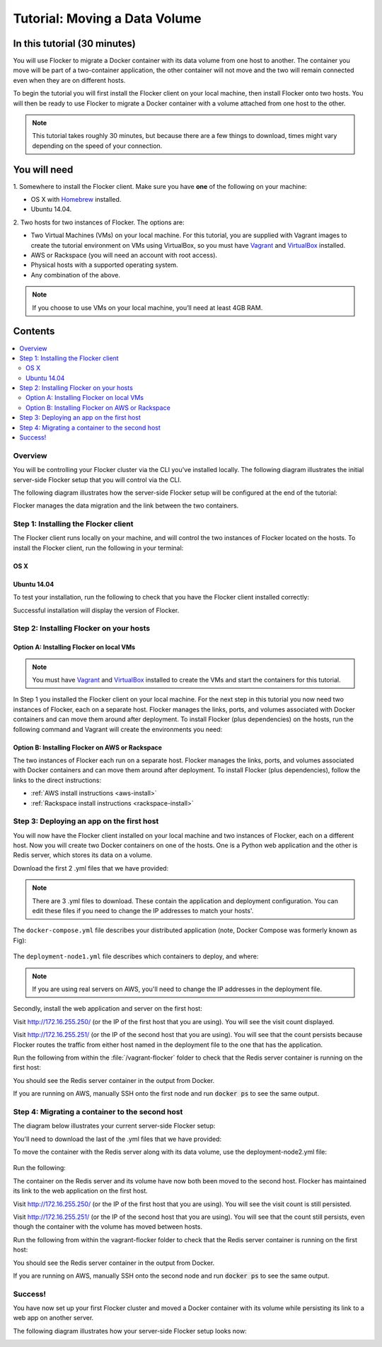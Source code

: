 .. _tutorial-moving-a-data-volume:

==============================
Tutorial: Moving a Data Volume
==============================

In this tutorial (30 minutes)
-----------------------------

You will use Flocker to migrate a Docker container with its data volume from one host to another.
The container you move will be part of a two-container application, the other container will not move and the two will remain connected even when they are on different hosts.

To begin the tutorial you will first install the Flocker client on your local machine, then install Flocker onto two hosts.
You will then be ready to use Flocker to migrate a Docker container with a volume attached from one host to the other.

.. note:: This tutorial takes roughly 30 minutes, but because there are a few things to download, times might vary depending on the speed of your connection.

You will need
-------------

1. Somewhere to install the Flocker client.
Make sure you have **one** of the following on your machine:

- OS X with `Homebrew <http://brew.sh/>`_ installed.
- Ubuntu 14.04.

2. Two hosts for two instances of Flocker.
The options are:

- Two Virtual Machines (VMs) on your local machine. For this tutorial, you are supplied with Vagrant images to create the tutorial environment on VMs using VirtualBox, so you must have `Vagrant <https://www.vagrantup.com/>`_ and `VirtualBox <https://www.virtualbox.org/>`_ installed.
- AWS or Rackspace (you will need an account with root access).
- Physical hosts with a supported operating system.
- Any combination of the above.

.. note:: If you choose to use VMs on your local machine, you’ll need at least 4GB RAM.

Contents
--------

.. contents:: 
	:local:
	:depth: 2
	
Overview
^^^^^^^^

You will be controlling your Flocker cluster via the CLI you've installed locally.
The following diagram illustrates the initial server-side Flocker setup that you will control via the CLI.

.. image:: images/try-flocker-tutorial-initial-setup.svg
   :width: 75 %
   :alt: In the initial server-side Flocker setup there are two servers, one of which has two Docker containers running; one container is a running a web application, the other has a Redis database with a volume.
   :align: center

The following diagram illustrates how the server-side Flocker setup will be configured at the end of the tutorial:

.. image:: images/try-flocker-tutorial-final-setup.svg
   :width: 75 %
   :alt: Following the completion of this tutorial the server-side Flocker setup will be configured with the web application still running within a container on the first server, while the Redis server with a volume is running on the second server.
   :align: center

Flocker manages the data migration and the link between the two containers.

.. To find out more about how Flocker manages migration of containers with volumes, see *add link here* 

Step 1: Installing the Flocker client
^^^^^^^^^^^^^^^^^^^^^^^^^^^^^^^^^^^^^

The Flocker client runs locally on your machine, and will control the two instances of Flocker located on the hosts.
To install the Flocker client, run the following in your terminal:

OS X
****
.. task:: test_homebrew flocker-|latest-installable|
   :prompt: you@laptop:~$

Ubuntu 14.04
************
.. task:: install_cli ubuntu-14.04
   :prompt: you@laptop:~$

To test your installation, run the following to check that you have the Flocker client installed correctly:

.. prompt:: bash [you@laptop:~$]

   flocker-deploy --version
   
Successful installation will display the version of Flocker.

Step 2: Installing Flocker on your hosts
^^^^^^^^^^^^^^^^^^^^^^^^^^^^^^^^^^^^^^^^
Option A: Installing Flocker on local VMs
*****************************************

.. note:: You must have `Vagrant <https://www.vagrantup.com/>`_ and `VirtualBox <https://www.virtualbox.org/>`_  installed to create the VMs and start the containers for this tutorial.

In Step 1 you installed the Flocker client on your local machine.
For the next step in this tutorial you now need two instances of Flocker, each on a separate host.
Flocker manages the links, ports, and volumes associated with Docker containers and can move them around after deployment.
To install Flocker (plus dependencies) on the hosts, run the following command and Vagrant will create the environments you need:

.. version-code-block:: console

   you@laptop:~$ curl -O https://docs.clusterhq.com/en/|latest-installable|/_downloads/Vagrantfile && \
   curl -O https://docs.clusterhq.com/en/|latest-installable|/_downloads/cluster.crt && \
   curl -O https://docs.clusterhq.com/en/|latest-installable|/_downloads/user.crt && \
   curl -O https://docs.clusterhq.com/en/|latest-installable|/_downloads/user.key && \
   vagrant up && \
   [ -e "${SSH_AUTH_SOCK}" ] || eval $(ssh-agent) && \
   ssh-add ~/.vagrant.d/insecure_private_key

Option B: Installing Flocker on AWS or Rackspace
************************************************

The two instances of Flocker each run on a separate host.
Flocker manages the links, ports, and volumes associated with Docker containers and can move them around after deployment.
To install Flocker (plus dependencies), follow the links to the direct instructions:

- :ref:`AWS install instructions <aws-install>`
- :ref:`Rackspace install instructions <rackspace-install>`

Step 3: Deploying an app on the first host
^^^^^^^^^^^^^^^^^^^^^^^^^^^^^^^^^^^^^^^^^^

You will now have the Flocker client installed on your local machine and two instances of Flocker, each on a different host.
Now you will create two Docker containers on one of the hosts.
One is a Python web application and the other is Redis server, which stores its data on a volume.

Download the first 2 .yml files that we have provided:

.. version-code-block:: console

	you@laptop:~$ curl -O https://docs.clusterhq.com/en/|latest-installable|/_downloads/docker-compose.yml
	you@laptop:~$ curl -O https://docs.clusterhq.com/en/|latest-installable|/_downloads/deployment-node1.yml

.. note:: There are 3 .yml files to download. These contain the application and deployment configuration. You can edit these files if you need to change the IP addresses to match your hosts'.

The ``docker-compose.yml`` file describes your distributed application (note, Docker Compose was formerly known as Fig):

    .. literalinclude:: docker-compose.yml
       :language: yaml

The ``deployment-node1.yml`` file describes which containers to deploy, and where:

    .. literalinclude:: deployment-node1.yml
       :language: yaml

.. note:: If you are using real servers on AWS, you'll need to change the IP addresses in the deployment file.

Secondly, install the web application and server on the first host:

.. prompt:: bash [you@laptop:~$]

	flocker-deploy 172.16.255.250 deployment-node1.yml fig.yml

Visit http://172.16.255.250/ (or the IP of the first host that you are using). You will see the visit count displayed.

Visit http://172.16.255.251/ (or the IP of the second host that you are using).
You will see that the count persists because Flocker routes the traffic from either host named in the deployment file to the one that has the application.

Run the following from within the :file:`/vagrant-flocker` folder to check that the Redis server container is running on the first host:

.. prompt:: bash [you@laptop:~$]
   
   cd vagrant-flocker
   vagrant ssh node1 -c "docker ps" 
     
You should see the Redis server container in the output from Docker.
   
If you are running on AWS, manually SSH onto the first node and run :code:`docker ps` to see the same output.

Step 4: Migrating a container to the second host
^^^^^^^^^^^^^^^^^^^^^^^^^^^^^^^^^^^^^^^^^^^^^^^^

The diagram below illustrates your current server-side Flocker setup:

.. image:: images/try-flocker-tutorial-initial-setup.svg
   :width: 75 %
   :alt: In the server-side Flocker setup there are two servers, one of which has two Docker containers running; one container is a running a web application, the other has a Redis database with a volume.
   :align: center

You'll need to download the last of the .yml files that we have provided:

.. version-code-block:: console

	you@laptop:~$ curl -O https://docs.clusterhq.com/en/|latest-installable|/_downloads/deployment-node2.yml

To move the container with the Redis server along with its data volume, use the deployment-node2.yml file:

    .. literalinclude:: deployment-node2.yml
       :language: yaml

Run the following:

.. prompt:: bash [you@laptop:~$]

	flocker-deploy 172.16.255.250 deployment-node2.yml fig.yml
	
The container on the Redis server and its volume have now both been moved to the second host.
Flocker has maintained its link to the web application on the first host.

Visit http://172.16.255.250/ (or the IP of the first host that you are using).
You will see the visit count is still persisted.

Visit http://172.16.255.251/ (or the IP of the second host that you are using).
You will see that the count still persists, even though the container with the volume has moved between hosts.

Run the following from within the vagrant-flocker folder to check that the Redis server container is running on the first host:

.. prompt:: bash [you@laptop:~$]

   cd vagrant-flocker
   vagrant ssh node2 -c "docker ps"

You should see the Redis server container in the output from Docker.

If you are running on AWS, manually SSH onto the second node and run :code:`docker ps` to see the same output.

Success!
^^^^^^^^

You have now set up your first Flocker cluster and moved a Docker container with its volume while persisting its link to a web app on another server.

The following diagram illustrates how your server-side Flocker setup looks now:

.. image:: images/try-flocker-tutorial-final-setup.svg
   :width: 75 %
   :alt: The server-side Flocker setup is be configured with the web application still running within a container on the first server, while the Redis server with a volume is now running on the second server.
   :align: center
